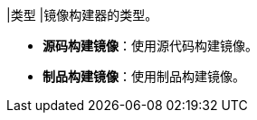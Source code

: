 // :ks_include_id: fd79f6c4d3e744308f805372d06ec344
|类型
|镜像构建器的类型。

* **源码构建镜像**：使用源代码构建镜像。

* **制品构建镜像**：使用制品构建镜像。
